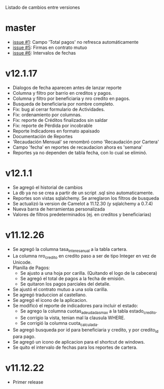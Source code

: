 Listado de cambios entre versiones

* master
- [[https://github.com/frandibar/m2000/issues/1][issue #1]]: Campo 'Total pagos' no refresca automáticamente
- [[https://github.com/frandibar/m2000/issues/5][issue #5]]: Firmas en contrato mutuo
- [[https://github.com/frandibar/m2000/issues/6][issue #6]]: Intervalos de fechas


* v12.1.17
- Dialogos de fecha aparecen antes de lanzar reporte
- Columna y filtro por barrio en creditos y pagos.
- Columna y filtro por beneficiaria y nro credito en pagos.
- Busqueda de beneficiaria por nombre completo.
- Fix: bug al cerrar formulario de Actividades.
- Fix: ordenamiento por columnas.
- Fix: reporte de Créditos finalizados sin saldar
- Fix: reporte de Pérdida por incobrable
- Reporte Indicadores en formato apaisado
- Documentación de Reportes
- 'Recaudación Mensual' se renombró como 'Recaudación por Cartera'
- Campo 'fecha' en reportes de recaudacion ahora es 'semana'
- Reportes ya no dependen de tabla fecha, con lo cual se eliminó.


* v12.1.1
- Se agregó el historial de cambios
- La db ya no se crea a partir de un script .sql sino automaticamente.
- Reportes son vistas sqlalchemy. Se arreglaron los filtros de busqueda
- Se actualizó la version de Camelot a 11.12.30 (y sqlalchemy a 0.7.4)
- Nueva barra de herramientas personalizada
- Valores de filtros predeterminados (ej. en creditos y beneficiarias)


* v11.12.26
- Se agregó la columna tasa_interes_anual a la tabla cartera.
- La columna nro_credito en credito paso a ser de tipo Integer en vez de Unicode.
- Planilla de Pagos:
  + Se ajusto a una hoja por carilla. (Quitando el logo de la cabecera)
  + Se agregó el total de pagos a la fecha de emisión.
  + Se quitaron los pagos parciales del detalle.
- Se ajustó el contrato mutuo a una sola carilla.
- Se agregó traduccion al castellano.
- Se agregó el icono de la aplicacion.
- Se modificó el reporte de indicadores para incluir el estado:
  + Se agrego la columna cuotas_adeudadas_max a la tabla estado_credito.
  + Se corrigio la vista, tenian mal la clausula WHERE.
  + Se corrigió la columna cuota_calculada.
- Se agregó busqueda por id para beneficiaria y credito, y por credito_id para pago.
- Se agregó un icono de aplicacion para el shortcut de windows.
- Se quito el intervalo de fechas para los reportes de cartera.


* v11.12.22
- Primer release
